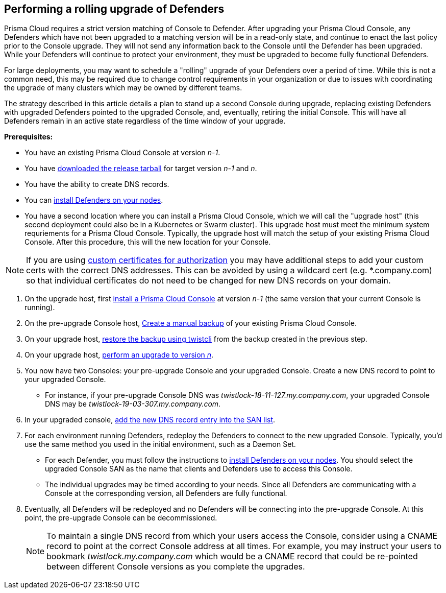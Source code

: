 :topic_type: task

[.task]
== Performing a rolling upgrade of Defenders

Prisma Cloud requires a strict version matching of Console to Defender. After upgrading your Prisma Cloud Console, any Defenders which have not been upgraded to a matching version will be in a read-only state, and continue to enact the last policy prior to the Console upgrade. They will not send any information back to the Console until the Defender has been upgraded. While your Defenders will continue to protect your environment, they must be upgraded to become fully functional Defenders.

For large deployments, you may want to schedule a "rolling" upgrade of your Defenders over a period of time. While this is not a common need, this may be required due to change control requirements in your organization or due to issues with coordinating the upgrade of many clusters which may be owned by different teams.

The strategy described in this article details a plan to stand up a second Console during upgrade, replacing existing Defenders with upgraded Defenders pointed to the upgraded Console, and, eventually, retiring the initial Console. This will have all Defenders remain in an active state regardless of the time window of your upgrade.

*Prerequisites:*

* You have an existing Prisma Cloud Console at version _n-1_.
* You have xref:../welcome/releases.adoc[downloaded the release tarball] for target version _n-1_ and _n_.
* You have the ability to create DNS records.
* You can xref:../install/defender_types.adoc[install Defenders on your nodes].
* You have a second location where you can install a Prisma Cloud Console, which we will call the "upgrade host" (this second deployment could also be in a Kubernetes or Swarm cluster). This upgrade host must meet the minimum system requriements for a Prisma Cloud Console. Typically, the upgrade host will match the setup of your existing Prisma Cloud Console. After this procedure, this will the new location for your Console.

NOTE: If you are using xref:../authentication/use_custom_certs_for_auth.adoc[custom certificates for authorization] you may have additional steps to add your custom certs with the correct DNS addresses. This can be avoided by using a wildcard cert (e.g. *.company.com) so that individual certificates do not need to be changed for new DNS records on your domain.

[.procedure]
. On the upgrade host, first xref:../install/getting_started.adoc[install a Prisma Cloud Console] at version _n-1_ (the same version that your current Console is running). 

. On the pre-upgrade Console host, xref:../configure/disaster_recovery.adoc[Create a manual backup] of your existing Prisma Cloud Console. 

. On your upgrade host, xref:../configure/disaster_recovery.adoc[restore the backup using twistcli] from the backup created in the previous step.

. On your upgrade host, xref:../upgrade/upgrade.adoc[perform an upgrade to version _n_].

. You now have two Consoles: your pre-upgrade Console and your upgraded Console. Create a new DNS record to point to your upgraded Console. 

* For instance, if your pre-upgrade Console DNS was _twistlock-18-11-127.my.company.com_, your upgraded Console DNS may be _twistlock-19-03-307.my.company.com_.

. In your upgraded console, xref:../configure/subject_alternative_names.adoc[add the new DNS record entry into the SAN list].

. For each environment running Defenders, redeploy the Defenders to connect to the new upgraded Console.  Typically, you'd use the same method you used in the initial environment, such as a Daemon Set.

* For each Defender, you must follow the instructions to xref:../install/defender_types.adoc[install Defenders on your nodes].
You should select the upgraded Console SAN as the name that clients and Defenders use to access this Console.

* The individual upgrades may be timed according to your needs. Since all Defenders are communicating with a Console at the corresponding version, all Defenders are fully functional. 

. Eventually, all Defenders will be redeployed and no Defenders will be connecting into the pre-upgrade Console. At this point, the pre-upgrade Console can be decommissioned.
+
NOTE: To maintain a single DNS record from which your users access the Console, consider using a CNAME record to point at the correct Console address at all times.  For example, you may instruct your users to bookmark _twistlock.my.company.com_ which would be a CNAME record that could be re-pointed between different Console versions as you complete the upgrades.
